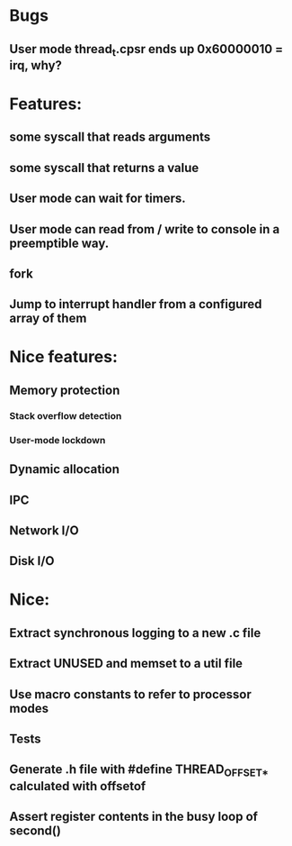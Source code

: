 * Bugs
** User mode thread_t.cpsr ends up 0x60000010 = irq, why?

* Features:
** some syscall that reads arguments
** some syscall that returns a value
** User mode can wait for timers.
** User mode can read from / write to console in a preemptible way.
** fork
** Jump to interrupt handler from a configured array of them

* Nice features:
** Memory protection
*** Stack overflow detection
*** User-mode lockdown
** Dynamic allocation
** IPC
** Network I/O
** Disk I/O

* Nice:
** Extract synchronous logging to a new .c file
** Extract UNUSED and memset to a util file
** Use macro constants to refer to processor modes
** Tests
** Generate .h file with #define THREAD_OFFSET_* calculated with offsetof
** Assert register contents in the busy loop of second()
